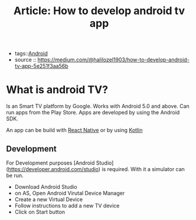 #+TITLE: Article: How to develop android tv app
#+CREATED: [2020-10-01 Thu 10:00]
#+LAST_MODIFIED: [2020-10-01 Thu 10:00]
#+HUGO_BASE_DIR: ~/Development/matiasfha/braindump.matiashernandez.dev

 - tags::[[file:20201001095948-android.org][Android]]
 - source :: https://medium.com/@halilozel1903/how-to-develop-android-tv-app-5e251f3aa56b


* What is android TV?
:PROPERTIES:
:ID:       bf12d266-4aa2-4aa8-9f86-41b81496f4ca
:END:
Is an Smart TV platform by Google. Works with Android 5.0 and above. Can run apps from the Play Store.
Apps are developed by using the Android SDK.

An app can be build with [[file:20201001102454-react_native.org][React Native]] or by using [[file:20200920163407-kotlin.org][Kotlin]]

** Development
For Development purposes [Android Studio](https://developer.android.com/studio) is required. With it a simulator can be run.
- Download Android Studio
- on AS, Open Android Virutal Device Manager
- Create a new Virtual Device
- Follow instructions to add a new TV device
- Click on Start button
